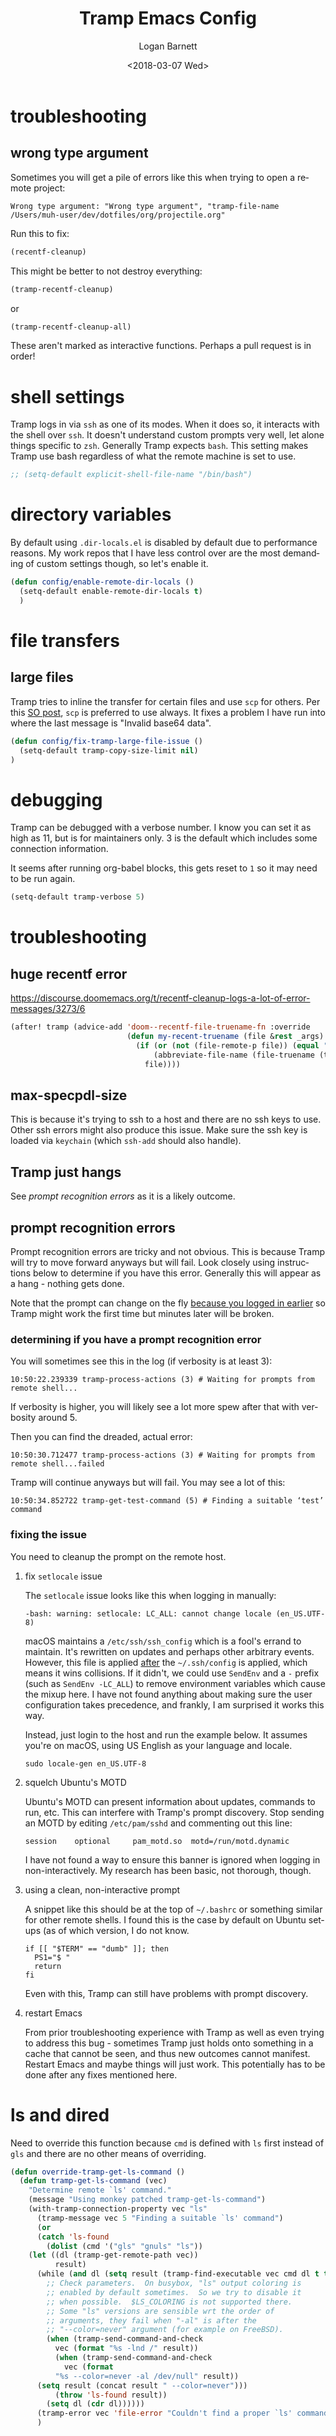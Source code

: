 #+title:    Tramp Emacs Config
#+author:   Logan Barnett
#+email:    logustus@gmail.com
#+date:     <2018-03-07 Wed>
#+language: en
#+tags:     config tramp ssh remote

* troubleshooting
** wrong type argument

Sometimes you will get a pile of errors like this when trying to open a remote
project:

#+begin_example
Wrong type argument: "Wrong type argument", "tramp-file-name /Users/muh-user/dev/dotfiles/org/projectile.org"
#+end_example

Run this to fix:

#+begin_src emacs-lisp :tangle no
(recentf-cleanup)
#+end_src

This might be better to not destroy everything:

#+begin_src emacs-lisp :tangle no
(tramp-recentf-cleanup)
#+end_src

or

#+begin_src emacs-lisp :tangle no :results none
(tramp-recentf-cleanup-all)
#+end_src

These aren't marked as interactive functions. Perhaps a pull request is in order!

* shell settings

Tramp logs in via =ssh= as one of its modes. When it does so, it interacts with
the shell over =ssh=. It doesn't understand custom prompts very well, let alone
things specific to =zsh=. Generally Tramp expects =bash=. This setting makes
Tramp use bash regardless of what the remote machine is set to use.

#+begin_src emacs-lisp
;; (setq-default explicit-shell-file-name "/bin/bash")
#+end_src

* directory variables

  By default using =.dir-locals.el= is disabled by default due to performance
  reasons. My work repos that I have less control over are the most demanding of
  custom settings though, so let's enable it.

  #+begin_src emacs-lisp
  (defun config/enable-remote-dir-locals ()
    (setq-default enable-remote-dir-locals t)
    )
  #+end_src
* file transfers
** large files
   Tramp tries to inline the transfer for certain files and use =scp= for
   others. Per this [[https://emacs.stackexchange.com/questions/22304/invalid-base64-data-error-when-using-tramp][SO post]], =scp= is preferred to use always. It fixes a
   problem I have run into where the last message is "Invalid base64 data".

#+begin_src emacs-lisp
(defun config/fix-tramp-large-file-issue ()
  (setq-default tramp-copy-size-limit nil)
)
#+end_src

* debugging

Tramp can be debugged with a verbose number. I know you can set it as high as
11, but is for maintainers only. 3 is the default which includes some connection
information.

It seems after running org-babel blocks, this gets reset to =1= so it may need
to be run again.

#+name: config/tramp-log-verbosity
#+begin_src emacs-lisp :tangle yes :results none
(setq-default tramp-verbose 5)
#+end_src

* troubleshooting
** huge recentf error

https://discourse.doomemacs.org/t/recentf-cleanup-logs-a-lot-of-error-messages/3273/6

#+begin_src emacs-lisp :results none
(after! tramp (advice-add 'doom--recentf-file-truename-fn :override
                          (defun my-recent-truename (file &rest _args)
                            (if (or (not (file-remote-p file)) (equal "sudo" (file-remote-p file 'method)))
                                (abbreviate-file-name (file-truename (tramp-file-local-name file)))
                              file))))
#+end_src

** max-specpdl-size

This is because it's trying to ssh to a host and there are no ssh keys to use.
Other ssh errors might also produce this issue. Make sure the ssh key is loaded
via =keychain= (which =ssh-add= should also handle).
** Tramp just hangs

See [[prompt recognition errors]] as it is a likely outcome.

** prompt recognition errors

Prompt recognition errors are tricky and not obvious. This is because Tramp will
try to move forward anyways but will fail.  Look closely using instructions
below to determine if you have this error.  Generally this will appear as a
hang - nothing gets done.

Note that the prompt can change on the fly _because you logged in earlier_ so
Tramp might work the first time but minutes later will be broken.

*** determining if you have a prompt recognition error

You will sometimes see this in the log (if verbosity is at least 3):

#+begin_example
10:50:22.239339 tramp-process-actions (3) # Waiting for prompts from remote shell...
#+end_example

If verbosity is higher, you will likely see a lot more spew after that with
verbosity around 5.

Then you can find the dreaded, actual error:
#+begin_example
10:50:30.712477 tramp-process-actions (3) # Waiting for prompts from remote shell...failed
#+end_example

Tramp will continue anyways but will fail. You may see a lot of this:

#+begin_example
10:50:34.852722 tramp-get-test-command (5) # Finding a suitable ‘test’ command
#+end_example

*** fixing the issue

You need to cleanup the prompt on the remote host.

**** fix =setlocale= issue

The =setlocale= issue looks like this when logging in manually:

#+begin_example
-bash: warning: setlocale: LC_ALL: cannot change locale (en_US.UTF-8)
#+end_example

macOS maintains a =/etc/ssh/ssh_config= which is a fool's errand to maintain.
It's rewritten on updates and perhaps other arbitrary events. However, this file
is applied _after_ the =~/.ssh/config= is applied, which means it wins
collisions. If it didn't, we could use =SendEnv= and a =-= prefix (such as
=SendEnv -LC_ALL=) to remove environment variables which cause the mixup here. I
have not found anything about making sure the user configuration takes
precedence, and frankly, I am surprised it works this way.

Instead, just login to the host and run the example below. It assumes you're on
macOS, using US English as your language and locale.

#+begin_src shell :exports code
sudo locale-gen en_US.UTF-8
#+end_src
**** squelch Ubuntu's MOTD

Ubuntu's MOTD can present information about updates, commands to run, etc.  This
can interfere with Tramp's prompt discovery.  Stop sending an MOTD by editing
=/etc/pam/sshd= and commenting out this line:

#+begin_example
session    optional     pam_motd.so  motd=/run/motd.dynamic
#+end_example

I have not found a way to ensure this banner is ignored when logging in
non-interactively.  My research has been basic, not thorough, though.
**** using a clean, non-interactive prompt

A snippet like this should be at the top of =~/.bashrc= or something similar for
other remote shells.  I found this is the case by default on Ubuntu setups (as
of which version, I do not know.

#+begin_src shell :results none :exports code
if [[ "$TERM" == "dumb" ]]; then
  PS1="$ "
  return
fi
#+end_src

Even with this, Tramp can still have problems with prompt discovery.
**** restart Emacs

From prior troubleshooting experience with Tramp as well as even trying to
address this bug - sometimes Tramp just holds onto something in a cache that
cannot be seen, and thus new outcomes cannot manifest.  Restart Emacs and maybe
things will just work.  This potentially has to be done after any fixes
mentioned here.



* ls and dired
Need to override this function because =cmd= is defined with =ls= first instead
of =gls= and there are no other means of overriding.

#+begin_src emacs-lisp
(defun override-tramp-get-ls-command ()
  (defun tramp-get-ls-command (vec)
    "Determine remote `ls' command."
    (message "Using monkey patched tramp-get-ls-command")
    (with-tramp-connection-property vec "ls"
      (tramp-message vec 5 "Finding a suitable `ls' command")
      (or
      (catch 'ls-found
        (dolist (cmd '("gls" "gnuls" "ls"))
    (let ((dl (tramp-get-remote-path vec))
          result)
      (while (and dl (setq result (tramp-find-executable vec cmd dl t t)))
        ;; Check parameters.  On busybox, "ls" output coloring is
        ;; enabled by default sometimes.  So we try to disable it
        ;; when possible.  $LS_COLORING is not supported there.
        ;; Some "ls" versions are sensible wrt the order of
        ;; arguments, they fail when "-al" is after the
        ;; "--color=never" argument (for example on FreeBSD).
        (when (tramp-send-command-and-check
          vec (format "%s -lnd /" result))
          (when (tramp-send-command-and-check
            vec (format
          "%s --color=never -al /dev/null" result))
      (setq result (concat result " --color=never")))
          (throw 'ls-found result))
        (setq dl (cdr dl))))))
      (tramp-error vec 'file-error "Couldn't find a proper `ls' command"))))
      )
#+end_src
* keybindings

Tramp freezes up for me quite frequently. When it does so, things like =helm=
don't work anymore either. It basically locks me out of using Emacs entirely. I
want to call =tramp-cleanup-all-connections= but =M-x= invokes =helm=, which
joins the freeze. I've been about to =C-g= out of the =helm= freeze, but I'm
still stuck in an Emacs instance that's effectively broken. I want a =SPC=
command control it, as those still work.

#+begin_src emacs-lisp
   (on-spacemacs
    (spacemacs/declare-prefix "aT" "tramp")
    (spacemacs/set-leader-keys (kbd "SPC a T c") 'tramp-cleanup-all-connections)
    )
#+end_src

* git-gutter

  I had some trouble with =git-gutter= when doing a =helm-ag= replace operation.
  I followed up on [[https://github.com/nonsequitur/git-gutter-plus/pull/39][this ticket]] and was able to "advice" these functions using
  the workarounds listed in there. It seems to have worked so far.

  Since updating packages, this happens when opening any file remotely. A second
  open makes it work, but that's very undesirable.

  #+begin_src emacs-lisp :results none
    (defun config/fix-tramp-git-gutter-interaction ()
      (interactive)
      (defun git-gutter+-remote-default-directory (dir file)
        (let* ((vec (tramp-dissect-file-name file))
                (method (tramp-file-name-method vec))
                (user (tramp-file-name-user vec))
                (domain (tramp-file-name-domain vec))
                (host (tramp-file-name-host vec))
                (port (tramp-file-name-port vec)))
           (tramp-make-tramp-file-name method user domain host port dir)))

      (defun git-gutter+-remote-file-path (dir file)
        (let ((file (tramp-file-name-localname (tramp-dissect-file-name file))))
          (replace-regexp-in-string (concat "\\`" dir) "" file)))
      )
  #+end_src
* all together

#+begin_src emacs-lisp :results none :noweb yes
  (require 'use-package)
  (use-package "tramp"
    :init
    <<config/tramp-log-verbosity>>
    :config
    ;; Kept as reference in case some non-gnu system is in use.
    ;;
    ;; (setq-default insert-directory-program "/usr/local/bin/gls")
    (setq-default dired-use-ls-dired t)
    (setq-default dired-listing-switches "-al")
    ;; This should fix issues with stalling when bringing up helm while tramp is
    ;; connected. See
    ;; https://github.com/syl20bnr/spacemacs/blob/master/doc/FAQ.org#why-is-spacemacs-hanging-on-startup
    (setq-default tramp-ssh-controlmaster-options
    "-o ControlMaster=auto -o ControlPath='tramp.%%C' -o ControlPersist=no")
    ;; (override-tramp-get-ls-command)
    (config/fix-tramp-large-file-issue)
    (config/enable-remote-dir-locals)
    (config/fix-tramp-git-gutter-interaction)
  )

#+end_src

* link dump
https://github.com/flycheck/flycheck/issues/883#issuecomment-188248824
https://github.com/flycheck/flycheck/issues/181
